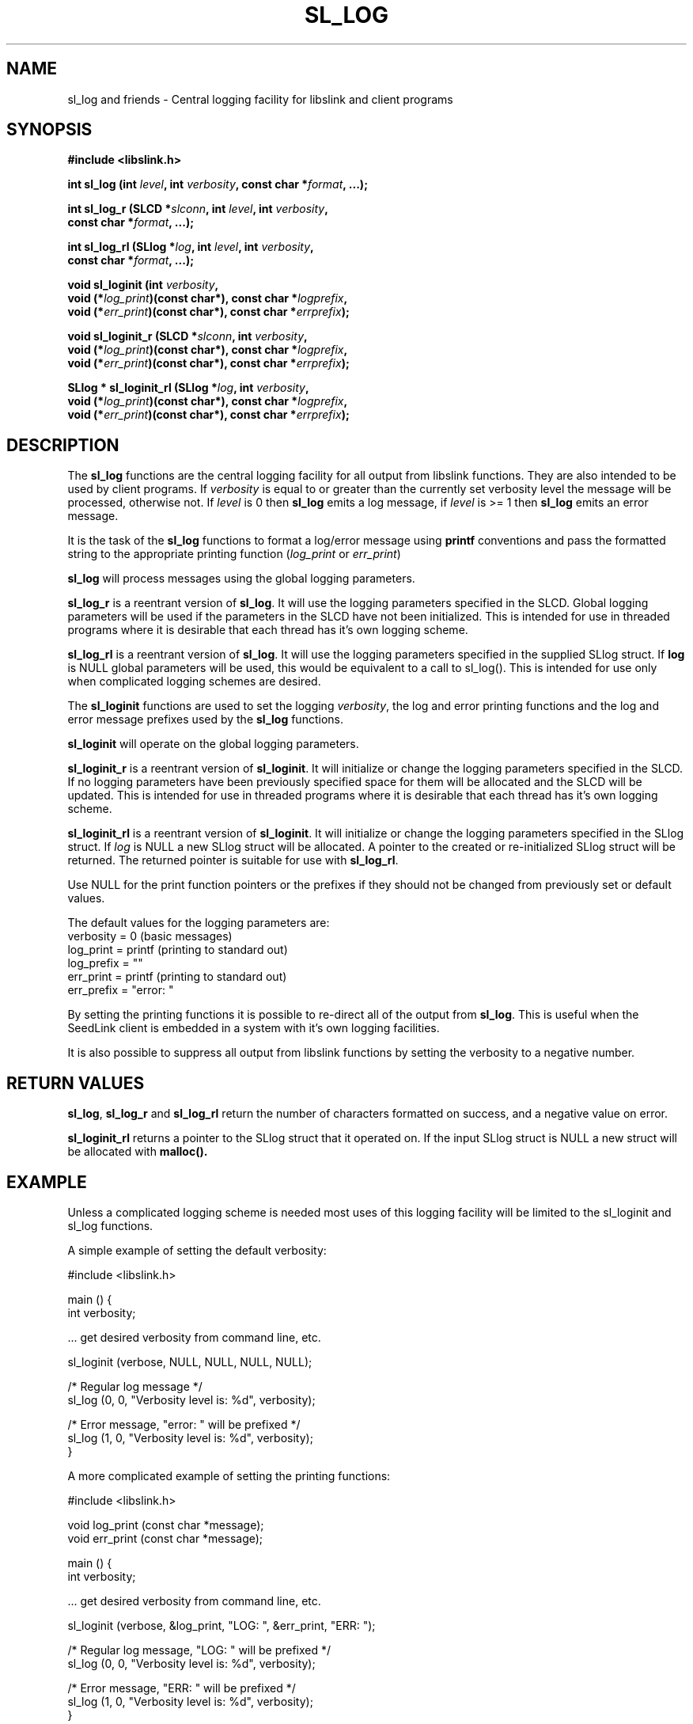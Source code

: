 .TH SL_LOG 3 2003/11/03
.SH NAME
sl_log and friends \- Central logging facility for libslink and client
programs

.SH SYNOPSIS
.nf
.B #include <libslink.h>
.sp
.BI "int  \fBsl_log\fP (int " level ", int " verbosity ", const char *" format ", ...);
.sp
.BI "int  \fBsl_log_r\fP (SLCD *" slconn ", int " level ", int " verbosity ",
.BI "               const char *" format ", ...);
.sp
.BI "int  \fBsl_log_rl\fP (SLlog *" log ", int " level ", int " verbosity ",
.BI "                const char *" format ", ...);
.sp
.BI "void \fBsl_loginit\fP (int " verbosity ",
.BI "                 void (*" log_print ")(const char*), const char *" logprefix ",
.BI "                 void (*" err_print ")(const char*), const char *" errprefix ");
.sp
.BI "void \fBsl_loginit_r\fP (SLCD *" slconn ", int " verbosity ",
.BI "                 void (*" log_print ")(const char*), const char *" logprefix ",
.BI "                 void (*" err_print ")(const char*), const char *" errprefix ");
.sp
.BI "SLlog * \fBsl_loginit_rl\fP (SLlog *" log ", int " verbosity ",
.BI "                 void (*" log_print ")(const char*), const char *" logprefix ",
.BI "                 void (*" err_print ")(const char*), const char *" errprefix ");
.fi
.SH DESCRIPTION
The \fBsl_log\fP functions are the central logging facility for
all output from libslink functions.  They are also intended to be used
by client programs.  If \fIverbosity\fP is equal to or greater than
the currently set verbosity level the message will be processed,
otherwise not.  If \fIlevel\fP is 0 then \fBsl_log\fP emits a log
message, if \fIlevel\fP is >= 1 then \fBsl_log\fP emits an error
message.

It is the task of the \fBsl_log\fP functions to format a log/error
message using \fBprintf\fP conventions and pass the formatted string
to the appropriate printing function (\fIlog_print\fP or
\fIerr_print\fP)

\fBsl_log\fP will process messages using the global logging
parameters.

\fBsl_log_r\fP is a reentrant version of \fBsl_log\fP.  It will use
the logging parameters specified in the SLCD.  Global logging
parameters will be used if the parameters in the SLCD have not been
initialized.  This is intended for use in threaded programs where it
is desirable that each thread has it's own logging scheme.

\fBsl_log_rl\fP is a reentrant version of \fBsl_log\fP.  It will use
the logging parameters specified in the supplied SLlog struct.  If
\fBlog\fP is NULL global parameters will be used, this would be
equivalent to a call to sl_log().  This is intended for use only when
complicated logging schemes are desired.

The \fBsl_loginit\fP functions are used to set the logging
\fIverbosity\fP, the log and error printing functions and the log and
error message prefixes used by the \fBsl_log\fP functions.

\fBsl_loginit\fP will operate on the global logging parameters.

\fBsl_loginit_r\fP is a reentrant version of \fBsl_loginit\fP.  It
will initialize or change the logging parameters specified in the
SLCD.  If no logging parameters have been previously specified space
for them will be allocated and the SLCD will be updated.  This is
intended for use in threaded programs where it is desirable that each
thread has it's own logging scheme.

\fBsl_loginit_rl\fP is a reentrant version of \fBsl_loginit\fP.  It
will initialize or change the logging parameters specified in the
SLlog struct.  If \fIlog\fP is NULL a new SLlog struct will be
allocated.  A pointer to the created or re-initialized SLlog struct
will be returned.  The returned pointer is suitable for use with
\fBsl_log_rl\fP.

Use NULL for the print function pointers or the prefixes if they
should not be changed from previously set or default values.

The default values for the logging parameters are:
  verbosity  = 0       (basic messages)
  log_print  = printf  (printing to standard out)
  log_prefix = ""
  err_print  = printf  (printing to standard out)
  err_prefix = "error: "

By setting the printing functions it is possible to re-direct all of
the output from \fBsl_log\fP.  This is useful when the SeedLink client
is embedded in a system with it's own logging facilities.

It is also possible to suppress all output from libslink functions by
setting the verbosity to a negative number.

.SH RETURN VALUES
\fBsl_log\fP, \fBsl_log_r\fP and \fBsl_log_rl\fP return the number of
characters formatted on success, and a negative value on error.

\fBsl_loginit_rl\fP returns a pointer to the SLlog struct that it
operated on.  If the input SLlog struct is NULL a new struct will be
allocated with \fBmalloc()\bP.

.SH EXAMPLE
Unless a complicated logging scheme is needed most uses of this
logging facility will be limited to the sl_loginit and sl_log
functions.

A simple example of setting the default verbosity:

.nf
#include <libslink.h>
 
main () {
  int verbosity;

  ... get desired verbosity from command line, etc. 

  sl_loginit (verbose, NULL, NULL, NULL, NULL);

  /* Regular log message */
  sl_log (0, 0, "Verbosity level is: %d", verbosity);

  /* Error message, "error: " will be prefixed */
  sl_log (1, 0, "Verbosity level is: %d", verbosity);
}
.fi

A more complicated example of setting the printing functions:

.nf
#include <libslink.h>

void log_print (const char *message);
void err_print (const char *message);

main () {
  int verbosity;

  ... get desired verbosity from command line, etc. 

  sl_loginit (verbose, &log_print, "LOG: ", &err_print, "ERR: ");

  /* Regular log message, "LOG: " will be prefixed */
  sl_log (0, 0, "Verbosity level is: %d", verbosity);

  /* Error message, "ERR: " will be prefixed */
  sl_log (1, 0, "Verbosity level is: %d", verbosity);
}

void log_print (const char *message) {
  /* Send message to external log message facility */
  send_log(message);
}

void err_print (const char *message) {
  /* Send message to external error message facility */
  send_error(message);
}
.fi

.SH AUTHOR
.nf
Chad Trabant
ORFEUS Data Center/EC-Project MEREDIAN
.fi

